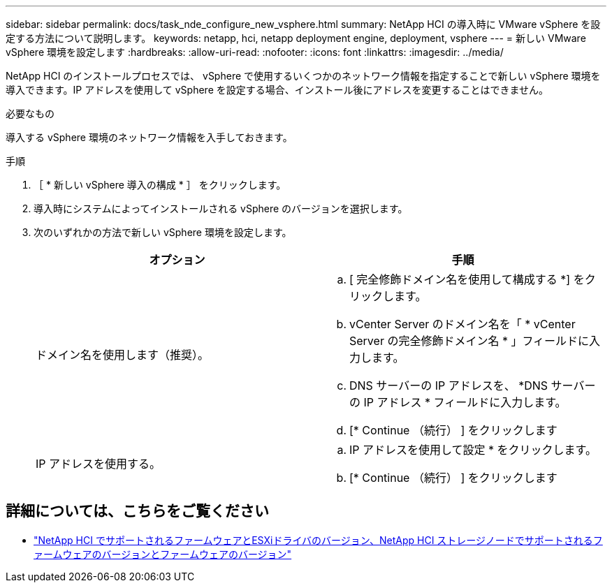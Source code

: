 ---
sidebar: sidebar 
permalink: docs/task_nde_configure_new_vsphere.html 
summary: NetApp HCI の導入時に VMware vSphere を設定する方法について説明します。 
keywords: netapp, hci, netapp deployment engine, deployment, vsphere 
---
= 新しい VMware vSphere 環境を設定します
:hardbreaks:
:allow-uri-read: 
:nofooter: 
:icons: font
:linkattrs: 
:imagesdir: ../media/


[role="lead"]
NetApp HCI のインストールプロセスでは、 vSphere で使用するいくつかのネットワーク情報を指定することで新しい vSphere 環境を導入できます。IP アドレスを使用して vSphere を設定する場合、インストール後にアドレスを変更することはできません。

.必要なもの
導入する vSphere 環境のネットワーク情報を入手しておきます。

.手順
. ［ * 新しい vSphere 導入の構成 * ］ をクリックします。
. 導入時にシステムによってインストールされる vSphere のバージョンを選択します。
. 次のいずれかの方法で新しい vSphere 環境を設定します。
+
|===
| オプション | 手順 


| ドメイン名を使用します（推奨）。  a| 
.. [ 完全修飾ドメイン名を使用して構成する *] をクリックします。
.. vCenter Server のドメイン名を「 * vCenter Server の完全修飾ドメイン名 * 」フィールドに入力します。
.. DNS サーバーの IP アドレスを、 *DNS サーバーの IP アドレス * フィールドに入力します。
.. [* Continue （続行） ] をクリックします




| IP アドレスを使用する。  a| 
.. IP アドレスを使用して設定 * をクリックします。
.. [* Continue （続行） ] をクリックします


|===


[discrete]
== 詳細については、こちらをご覧ください

* link:firmware_driver_versions.html["NetApp HCI でサポートされるファームウェアとESXiドライバのバージョン、NetApp HCI ストレージノードでサポートされるファームウェアのバージョンとファームウェアのバージョン"]

